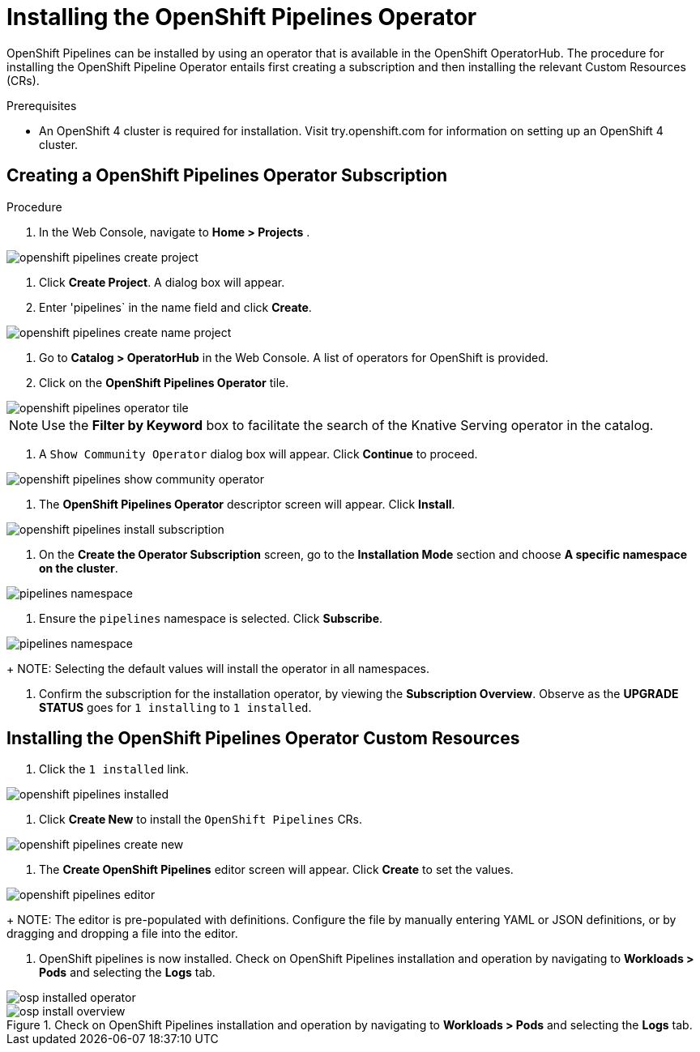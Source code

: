 = Installing the OpenShift Pipelines Operator

OpenShift Pipelines can be installed by using an operator that is available in the OpenShift OperatorHub. The procedure for installing the OpenShift Pipeline Operator entails first creating a subscription and then installing the relevant Custom Resources (CRs). 


.Prerequisites

* An OpenShift 4 cluster is required for installation. Visit try.openshift.com for information on setting up an OpenShift 4 cluster.


== Creating a OpenShift Pipelines Operator Subscription

.Procedure

. In the Web Console, navigate to **Home > Projects** . 

image::/drafts/images/openshift_pipelines_create_project.png[]

. Click **Create Project**.  A dialog box will appear.

. Enter 'pipelines` in the name field and click **Create**.

image::/drafts/images/openshift_pipelines_create_name_project.png[]

. Go to **Catalog > OperatorHub** in the Web Console. A list of operators for OpenShift is provided.


. Click on the **OpenShift Pipelines Operator** tile. 

image::/drafts/images/openshift_pipelines_operator_tile.png[]


NOTE: Use the **Filter by Keyword** box to facilitate the search of the Knative Serving operator in the catalog.  

. A `Show Community Operator` dialog box will appear. Click **Continue** to proceed.

image::/drafts/images/openshift_pipelines_show_community_operator.png[]

. The **OpenShift Pipelines Operator** descriptor screen will appear. Click **Install**.

image::/drafts/images/openshift_pipelines_install_subscription.png[]

. On the **Create the Operator Subscription** screen, go to the **Installation Mode** section and choose **A specific namespace on the cluster**.

image::/drafts/images/pipelines_namespace.png[]

. Ensure the `pipelines` namespace is selected. Click **Subscribe**.

image::/drafts/images/pipelines_namespace.png[]

+
NOTE: Selecting the default values will install the operator in all namespaces.
 
. Confirm the subscription for the installation operator, by viewing the **Subscription Overview**. Observe as the **UPGRADE STATUS** goes for `1 installing` to `1 installed`.

== Installing the OpenShift Pipelines Operator Custom Resources

. Click the `1 installed` link.

image::/drafts/images/openshift_pipelines_installed.png[]


. Click  **Create New** to install the `OpenShift Pipelines` CRs. 

image::/drafts/images/openshift_pipelines_create_new.png[]

. The **Create OpenShift Pipelines** editor screen will appear. Click **Create** to set the values.

image::/drafts/images/openshift_pipelines_editor.png[]

+
NOTE:  The editor is pre-populated with definitions. Configure the file by manually entering YAML or JSON definitions, or by dragging and dropping a file into the editor.

. OpenShift pipelines is now installed. Check on OpenShift Pipelines installation and operation by navigating to **Workloads > Pods**  and selecting the **Logs** tab.

image::/drafts/images/openshift_pipelines_installed_operator.png[osp installed operator]

.Check on OpenShift Pipelines installation and operation by navigating to **Workloads > Pods**  and selecting the **Logs** tab.

image::/drafts/images/openshift_pipelines_install_overview.png[osp install overview]
